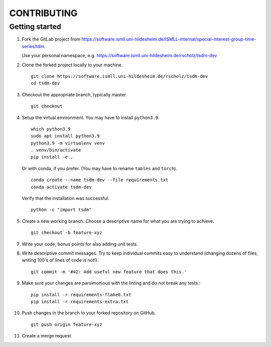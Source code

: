 CONTRIBUTING
============

Getting started
---------------

1. Fork the GitLab project from https://software.ismll.uni-hildesheim.de/ISMLL-internal/special-interest-group-time-series/tdm.

   Use your personal namespace, e.g. https://software.ismll.uni-hildesheim.de/rscholz/tsdm-dev

2. Clone the forked project locally to your machine. ::

    git clone https://software.ismll.uni-hildesheim.de/rscholz/tsdm-dev
    cd tsdm-dev

3. Checkout the appropriate branch, typically master. ::

    git checkout

4. Setup the virtual environment. You may have to install ``python3.9``. ::

    which python3.9
    sudo apt install python3.9
    python3.9 -m virtualenv venv
    . venv/bin/activate
    pip install -e .

   Or with conda, if you prefer. (You may have to rename ``tables`` and ``torch``). ::

    conda create --name tsdm-dev --file requirements.txt
    conda activate tsdm-dev

  Verify that the installation was successful. ::

    python -c "import tsdm"

5. Create a new working branch. Choose a descriptive name for what you are trying to achieve. ::

    git checkout -b feature-xyz

7. Write your code, bonus points for also adding unit tests.

8. Write descriptive commit messages. Try to keep individual commits easy to understand
   (changing dozens of files, writing 100's of lines of code is not!). ::

    git commit -m '#42: Add useful new feature that does this.'


9. Make sure your changes are parsimonious with the linting and do not break any tests.::

    pip install -r requirements-flake8.txt
    pip install -r requirements-extra.txt

10. Push changes in the branch to your forked repository on GitHub. ::

     git push origin feature-xyz

11. Create a merge request
